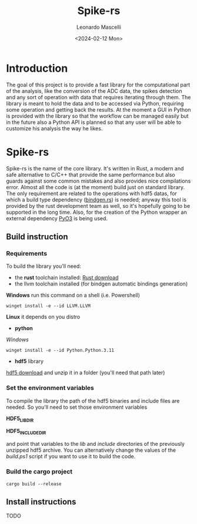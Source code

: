 #+title: Spike-rs
#+author: Leonardo Mascelli
#+date: <2024-02-12 Mon> 

* Introduction
The goal of this project is to provide a fast library for the computational part of the analysis, like
the conversion of the ADC data, the spikes detection and any sort of operation with data that requires
iterating through them.
The library is meant to hold the data and to be accessed via Python, requiring some operation and
getting back the results.
At the moment a GUI in Python is provided with the library so that the workflow can be managed easily
but in the future also a Python API is planned so that any user will be able to customize his analysis
the way he likes.

* Spike-rs
Spike-rs is the name of the core library. It's written in Rust, a modern and safe alternative to C/C++
that provide the same performance but also guards against some common mistakes and also provides nice
compilations error.
Almost all the code is (at the moment) build just on standard library. The only requirement are related
to the operations with hdf5 datas, for which a build type dependency
([[https://github.com/rust-lang/rust-bindgen][bindgen.rs]]) is needed; anyway this tool is provided by
the rust development team as well, so it's hopefully going to be supported in the long time. 
Also, for the creation of the Python wrapper an external dependency [[https://pyo3.rs][PyO3]] is being used.

** Build instruction
*** Requirements
To build the library you'll need:
- the *rust* toolchain installed: [[https://www.rust-lang.org/tools/install][Rust download]]
- the llvm toolchain installed (for bindgen automatic bindings generation)
*Windows*
run this command on a shell (i.e. Powershell)
#+begin_src shell
  winget install -e --id LLVM.LLVM
#+end_src
*Linux*
it depends on you distro
- *python*
/Windows/
#+begin_src shell
  winget install -e --id Python.Python.3.11
#+end_src
- *hdf5* library
[[https://github.com/HDFGroup/hdf5/releases/latest][hdf5 download]]
and unzip it in a folder (you'll need that path later)

*** Set the environment variables
To compile the library the path of the hdf5 binaries and include files are needed. So you'll need
to set those environment variables

  *HDF5_LIB_DIR*

  *HDF5_INCLUDE_DIR*

and point that variables to the /lib/ and /include/ directories of the previously unzipped hdf5 archive.
You can alternatively change the values of the /build.ps1/ script if you want to use it to build the
code.

*** Build the cargo project
#+begin_src shell
  cargo build --release
#+end_src

** Install instructions
TODO
